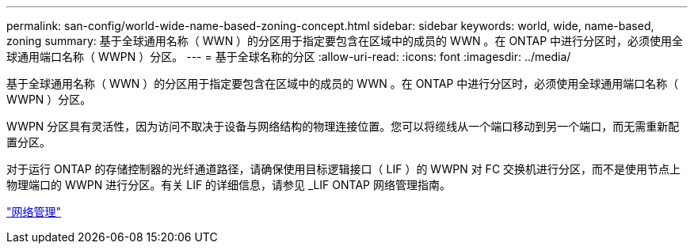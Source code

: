 ---
permalink: san-config/world-wide-name-based-zoning-concept.html 
sidebar: sidebar 
keywords: world, wide, name-based, zoning 
summary: 基于全球通用名称（ WWN ）的分区用于指定要包含在区域中的成员的 WWN 。在 ONTAP 中进行分区时，必须使用全球通用端口名称（ WWPN ）分区。 
---
= 基于全球名称的分区
:allow-uri-read: 
:icons: font
:imagesdir: ../media/


[role="lead"]
基于全球通用名称（ WWN ）的分区用于指定要包含在区域中的成员的 WWN 。在 ONTAP 中进行分区时，必须使用全球通用端口名称（ WWPN ）分区。

WWPN 分区具有灵活性，因为访问不取决于设备与网络结构的物理连接位置。您可以将缆线从一个端口移动到另一个端口，而无需重新配置分区。

对于运行 ONTAP 的存储控制器的光纤通道路径，请确保使用目标逻辑接口（ LIF ）的 WWPN 对 FC 交换机进行分区，而不是使用节点上物理端口的 WWPN 进行分区。有关 LIF 的详细信息，请参见 _LIF ONTAP 网络管理指南。

link:../networking/index.html["网络管理"]
